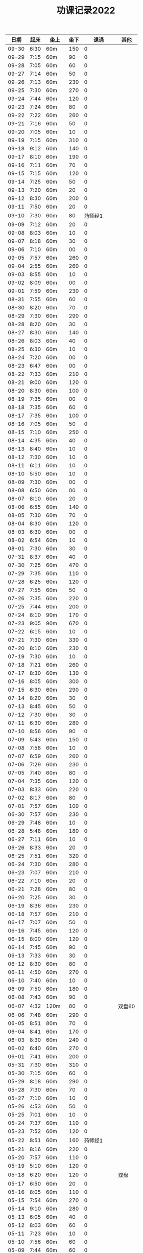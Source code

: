 #+TITLE: 功课记录2022
#+STARTUP: hidestars
#+HTML_HEAD: <link rel="stylesheet" type="text/css" href="../worg.css" />
#+OPTIONS: H:7 num:nil toc:t \n:nil ::t |:t ^:nil -:nil f:t *:t <:t
#+LANGUAGE: cn-zh

|  日期 | 起床 | 坐上  | 坐下 |        课诵 | 其他   |
|-------+------+-------+------+-------------+--------|
| 09-30 | 6:30 | 60m   |  150 |           0 |        |
| 09-29 | 7:15 | 60m   |   90 |           0 |        |
| 09-28 | 7:05 | 60m   |   60 |           0 |        |
| 09-27 | 7:14 | 60m   |   50 |           0 |        |
| 09-26 | 7:13 | 60m   |  230 |           0 |        |
| 09-25 | 7:30 | 60m   |  270 |           0 |        |
| 09-24 | 7:44 | 60m   |  120 |           0 |        |
| 09-23 | 7:24 | 60m   |   80 |           0 |        |
| 09-22 | 7:22 | 60m   |  260 |           0 |        |
| 09-21 | 7:16 | 60m   |   50 |           0 |        |
| 09-20 | 7:05 | 60m   |   10 |           0 |        |
| 09-19 | 7:15 | 60m   |  310 |           0 |        |
| 09-18 | 9:12 | 60m   |  140 |           0 |        |
| 09-17 | 8:10 | 60m   |  190 |           0 |        |
| 09-16 | 7:11 | 60m   |   70 |           0 |        |
| 09-15 | 7:15 | 60m   |  120 |           0 |        |
| 09-14 | 7:25 | 60m   |   50 |           0 |        |
| 09-13 | 7:20 | 60m   |   20 |           0 |        |
| 09-12 | 8:30 | 60m   |  200 |           0 |        |
| 09-11 | 7:50 | 60m   |   20 |           0 |        |
| 09-10 | 7:30 | 60m   |   80 |     药师经1 |        |
| 09-09 | 7:12 | 60m   |   20 |           0 |        |
| 09-08 | 8:03 | 60m   |   10 |           0 |        |
| 09-07 | 8:18 | 60m   |   30 |           0 |        |
| 09-06 | 7:10 | 60m   |   00 |           0 |        |
| 09-05 | 7:57 | 60m   |  260 |           0 |        |
| 09-04 | 2:55 | 60m   |  260 |           0 |        |
| 09-03 | 8:55 | 60m   |   10 |           0 |        |
| 09-02 | 8:09 | 60m   |   00 |           0 |        |
| 09-01 | 7:59 | 60m   |  230 |           0 |        |
| 08-31 | 7:55 | 60m   |   60 |           0 |        |
| 08-30 | 8:20 | 60m   |   70 |           0 |        |
| 08-29 | 7:30 | 60m   |  290 |           0 |        |
| 08-28 | 8:20 | 60m   |   30 |           0 |        |
| 08-27 | 8:30 | 60m   |  140 |           0 |        |
| 08-26 | 8:03 | 60m   |   40 |           0 |        |
| 08-25 | 6:30 | 60m   |   10 |           0 |        |
| 08-24 | 7:20 | 60m   |   00 |           0 |        |
| 08-23 | 6:47 | 60m   |   00 |           0 |        |
| 08-22 | 7:33 | 60m   |  210 |           0 |        |
| 08-21 | 9:00 | 60m   |  120 |           0 |        |
| 08-20 | 8:30 | 60m   |  100 |           0 |        |
| 08-19 | 7:35 | 60m   |   00 |           0 |        |
| 08-18 | 7:35 | 60m   |   60 |           0 |        |
| 08-17 | 7:35 | 60m   |  100 |           0 |        |
| 08-16 | 7:05 | 60m   |   50 |           0 |        |
| 08-15 | 7:10 | 60m   |  250 |           0 |        |
| 08-14 | 4:35 | 60m   |   40 |           0 |        |
| 08-13 | 8:40 | 60m   |   10 |           0 |        |
| 08-12 | 7:30 | 60m   |   10 |           0 |        |
| 08-11 | 6:11 | 60m   |   10 |           0 |        |
| 08-10 | 5:50 | 60m   |   10 |           0 |        |
| 08-09 | 7:30 | 60m   |   00 |           0 |        |
| 08-08 | 6:50 | 60m   |   00 |           0 |        |
| 08-07 | 8:10 | 60m   |   20 |           0 |        |
| 08-06 | 6:55 | 60m   |  140 |           0 |        |
| 08-05 | 7:30 | 60m   |   70 |           0 |        |
| 08-04 | 8:30 | 60m   |  120 |           0 |        |
| 08-03 | 6:30 | 60m   |   00 |           0 |        |
| 08-02 | 6:54 | 60m   |   10 |           0 |        |
| 08-01 | 7:30 | 60m   |   30 |           0 |        |
| 07-31 | 8:37 | 60m   |   40 |           0 |        |
| 07-30 | 7:25 | 60m   |  470 |           0 |        |
| 07-29 | 7:35 | 60m   |  110 |           0 |        |
| 07-28 | 6:25 | 60m   |  120 |           0 |        |
| 07-27 | 7:55 | 60m   |   50 |           0 |        |
| 07-26 | 7:35 | 60m   |  220 |           0 |        |
| 07-25 | 7:44 | 60m   |  200 |           0 |        |
| 07-24 | 8:10 | 90m   |  170 |           0 |        |
| 07-23 | 9:05 | 90m   |  670 |           0 |        |
| 07-22 | 6:15 | 60m   |   10 |           0 |        |
| 07-21 | 7:30 | 60m   |  330 |           0 |        |
| 07-20 | 8:10 | 60m   |  230 |           0 |        |
| 07-19 | 7:30 | 60m   |   10 |           0 |        |
| 07-18 | 7:21 | 60m   |  260 |           0 |        |
| 07-17 | 8:30 | 60m   |  130 |           0 |        |
| 07-16 | 8:05 | 60m   |  300 |           0 |        |
| 07-15 | 6:30 | 60m   |  290 |           0 |        |
| 07-14 | 8:20 | 60m   |   30 |           0 |        |
| 07-13 | 8:45 | 60m   |   50 |           0 |        |
| 07-12 | 7:30 | 60m   |   30 |           0 |        |
| 07-11 | 6:30 | 60m   |  280 |           0 |        |
| 07-10 | 8:56 | 60m   |   90 |           0 |        |
| 07-09 | 5:43 | 60m   |  150 |           0 |        |
| 07-08 | 7:58 | 60m   |   10 |           0 |        |
| 07-07 | 6:59 | 60m   |  260 |           0 |        |
| 07-06 | 7:29 | 60m   |  230 |           0 |        |
| 07-05 | 7:40 | 60m   |   80 |           0 |        |
| 07-04 | 7:35 | 60m   |  120 |           0 |        |
| 07-03 | 8:33 | 60m   |  220 |           0 |        |
| 07-02 | 8:17 | 60m   |   80 |           0 |        |
| 07-01 | 7:57 | 60m   |  100 |           0 |        |
| 06-30 | 7:57 | 60m   |  230 |           0 |        |
| 06-29 | 7:48 | 60m   |   10 |           0 |        |
| 06-28 | 5:48 | 60m   |  180 |           0 |        |
| 06-27 | 7:11 | 60m   |   10 |           0 |        |
| 06-26 | 8:33 | 60m   |   20 |           0 |        |
| 06-25 | 7:51 | 60m   |  320 |           0 |        |
| 06-24 | 7:30 | 60m   |  280 |           0 |        |
| 06-23 | 7:07 | 60m   |  210 |           0 |        |
| 06-22 | 7:10 | 60m   |   20 |           0 |        |
| 06-21 | 7:28 | 60m   |   80 |           0 |        |
| 06-20 | 7:25 | 60m   |   30 |           0 |        |
| 06-19 | 8:36 | 60m   |  230 |           0 |        |
| 06-18 | 7:57 | 60m   |  210 |           0 |        |
| 06-17 | 7:07 | 60m   |   50 |           0 |        |
| 06-16 | 7:45 | 60m   |  120 |           0 |        |
| 06-15 | 8:00 | 60m   |  120 |           0 |        |
| 06-14 | 7:45 | 60m   |   90 |           0 |        |
| 06-13 | 7:33 | 60m   |   30 |           0 |        |
| 06-12 | 8:30 | 60m   |   80 |           0 |        |
| 06-11 | 4:50 | 60m   |  270 |           0 |        |
| 06-10 | 7:40 | 60m   |   10 |           0 |        |
| 06-09 | 7:50 | 60m   |  180 |           0 |        |
| 06-08 | 7:43 | 60m   |   90 |           0 |        |
| 06-07 | 4:32 | 120m  |   80 |           0 | 双盘60 |
| 06-06 | 7:48 | 60m   |  290 |           0 |        |
| 06-05 | 8:51 | 80m   |   70 |           0 |        |
| 06-04 | 8:41 | 60m   |  170 |           0 |        |
| 06-03 | 8:30 | 60m   |  240 |           0 |        |
| 06-02 | 6:40 | 60m   |  270 |           0 |        |
| 06-01 | 7:41 | 60m   |  200 |           0 |        |
| 05-31 | 7:30 | 60m   |  310 |           0 |        |
| 05-30 | 7:15 | 60m   |   60 |           0 |        |
| 05-29 | 8:18 | 60m   |  290 |           0 |        |
| 05-28 | 7:30 | 60m   |   70 |           0 |        |
| 05-27 | 7:10 | 60m   |   10 |           0 |        |
| 05-26 | 4:53 | 60m   |   50 |           0 |        |
| 05-25 | 7:01 | 60m   |   10 |           0 |        |
| 05-24 | 7:37 | 60m   |  110 |           0 |        |
| 05-23 | 7:52 | 60m   |  120 |           0 |        |
| 05-22 | 8:51 | 60m   |  160 |     药师经1 |        |
| 05-21 | 8:16 | 60m   |  220 |           0 |        |
| 05-20 | 7:57 | 60m   |  110 |           0 |        |
| 05-19 | 5:10 | 60m   |  120 |           0 |        |
| 05-18 | 6:20 | 60m   |  120 |           0 | 双盘   |
| 05-17 | 6:50 | 60m   |   20 |           0 |        |
| 05-16 | 8:05 | 60m   |  110 |           0 |        |
| 05-15 | 7:54 | 60m   |  270 |           0 |        |
| 05-14 | 9:10 | 60m   |  280 |           0 |        |
| 05-13 | 6:05 | 60m   |   40 |           0 |        |
| 05-12 | 8:03 | 60m   |   60 |           0 |        |
| 05-11 | 7:23 | 60m   |   10 |           0 |        |
| 05-10 | 7:56 | 60m   |   60 |           0 |        |
| 05-09 | 7:44 | 60m   |   60 |           0 |        |
| 05-08 | 8:27 | 60m   |   80 |           0 | 双盘   |
| 05-07 | 7:30 | 60m   |   20 |           0 |        |
| 05-06 | 7:55 | 60m   |   40 |           0 |        |
| 05-05 | 7:40 | 60m   |  230 |           0 |        |
| 05-04 | 8:20 | 60m   |  130 |     药师经1 |        |
| 05-03 | 6:47 | 60m   |  430 |           0 | 双盘   |
| 05-02 | 8:05 | 60m   |  170 |           0 |        |
| 05-01 | 8:29 | 60m   |  220 |           0 |        |
| 04-30 | 7:45 | 60m   |  320 |           0 |        |
| 04-29 | 8:05 | 60m   |  210 |           0 |        |
| 04-28 | 8:14 | 60m   |   60 |           0 |        |
| 04-27 | 7:45 | 60m   |   90 |           0 | 双盘   |
| 04-26 | 8:10 | 60m   |   50 |           0 |        |
| 04-25 | 8:18 | 60m   |  150 |           0 |        |
| 04-24 | 8:20 | 60m   |  330 |           0 |        |
| 04-23 | 8:47 | 60m   |   30 |           0 | 双盘   |
| 04-22 | 7:34 | 60m   |   60 |           0 |        |
| 04-21 | 7:30 | 60m   |   90 |           0 | 双盘   |
| 04-20 | 7:19 | 60m   |  120 |           0 |        |
| 04-19 | 7:32 | 60m   |  130 |           0 |        |
| 04-18 | 7:28 | 60m   |  110 |           0 |        |
| 04-17 | 8:30 | 60m   |   50 |           0 |        |
| 04-16 | 7:50 | 60m   |  200 |           0 | 双盘   |
| 04-15 | 5:40 | 60m   |  120 |           0 |        |
| 04-14 | 6:35 | 60m   |  200 |           0 |        |
| 04-13 | 8:08 | 60m   |   60 |           0 |        |
| 04-12 | 6:26 | 60m   |   10 |           0 | 双盘   |
| 04-11 | 7:30 | 60m   |  130 |           0 |        |
| 04-10 | 8:29 | 60m   |  100 |           0 |        |
| 04-09 | 7:48 | 60m   |   90 |           0 |        |
| 04-08 | 6:10 | 60m   |  210 |           0 |        |
| 04-07 | 6:40 | 60m   |  160 |           0 |        |
| 04-06 | 7:40 | 60m   |   90 |           0 | 双盘   |
| 04-05 | 6:48 | 60m   |  180 |           0 |        |
| 04-04 | 7:55 | 60m   |   50 |           0 |        |
| 04-03 | 8:03 | 60m   |  110 |           0 | 双盘   |
| 04-02 | 7:53 | 60m   |  180 |           0 |        |
| 04-01 | 7:35 | 60m   |   40 |           0 |        |
| 03-31 | 7:23 | 60m   |  120 |           0 |        |
| 03-30 | 7:53 | 60m   |  110 |           0 | 双盘   |
| 03-29 | 7:03 | 60m   |   50 |     药师经1 |        |
| 03-28 | 7:45 | 60m   |  170 |           0 |        |
| 03-27 | 8:37 | 60m   |  100 |           0 | 双盘   |
| 03-26 | 8:00 | 60m   |   40 |           0 |        |
| 03-25 | 7:50 | 60m   |  150 |           0 |        |
| 03-24 | 7:36 | 60m   |  100 |           0 |        |
| 03-23 | 6:13 | 60m   |  110 |           0 |        |
| 03-22 | 7:21 | 60m   |   80 |           0 |        |
| 03-21 | 7:58 | 60m   |  180 |           0 |        |
| 03-20 | 7:16 | 60m   |  100 |           0 | 双盘   |
| 03-19 | 8:21 | 60m   |  110 |           0 |        |
| 03-18 | 7:24 | 60m   |   50 |           0 | 双盘   |
| 03-17 | 7:40 | 60m   |  270 |           0 |        |
| 03-16 | 7:29 | 60m   |  140 |           0 |        |
| 03-15 | 7:30 | 60m   |  100 |           0 | 双盘   |
| 03-14 | 7:50 | 60m   |  250 |     药师经1 |        |
| 03-13 | 8:30 | 60m   |  200 |           0 |        |
| 03-12 | 9:15 | 60m   |  180 |           0 |        |
| 03-11 | 7:01 | 60m   |  100 |           0 |        |
| 03-10 | 7:52 | 60m   |  210 |           0 |        |
| 03-09 | 7:43 | 60m   |   30 |           0 |        |
| 03-08 | 7:44 | 60m   |  100 |           0 | 双盘   |
| 03-07 | 7:31 | 60m   |  230 |           0 |        |
| 03-06 | 8:01 | 60m   |   80 |           0 |        |
| 03-05 | 8:18 | 60m   |  250 |           0 | 双盘   |
| 03-04 | 7:43 | 60m   |   10 |           0 |        |
| 03-03 | 7:40 | 60m   |  180 |           0 |        |
| 03-02 | 7:51 | 60m   |  230 |           0 | 双盘   |
| 03-01 | 7:41 | 60m   |  150 |           0 |        |
| 02-28 | 7:30 | 60m   |  120 |           0 | 双盘   |
| 02-27 | 8:50 | 60m   |  110 |           0 |        |
| 02-26 | 8:02 | 60m   |   70 |           0 |        |
| 02-25 | 7:32 | 60m   |    0 |           0 | 双盘   |
| 02-24 | 6:42 | 60m   |  140 |           0 |        |
| 02-23 | 8:02 | 60m   |   60 |           0 |        |
| 02-22 | 7:41 | 60m   |  290 |           0 |        |
| 02-21 | 7:17 | 60m   |  150 |           0 |        |
| 02-20 | 9:02 | 60m   |   50 |           0 |        |
| 02-19 | 8:50 | 60m   |   30 |           0 | 恶口   |
| 02-18 | 6:10 | 60m   |   40 |           0 |        |
| 02-17 | 8:30 | 60m   |  210 |           0 |        |
| 02-16 | 7:48 | 60m   |  160 |           0 |        |
| 02-15 | 8:13 | 60m   |  130 |           0 |        |
| 02-14 | 7:32 | 60m   |   20 |           0 |        |
| 02-13 | 8:11 | 60m   |   70 |           0 |        |
| 02-12 | 6:40 | 60m   |   30 |           0 |        |
| 02-11 | 7:10 | 60m   |  250 |           0 |        |
| 02-10 | 7:28 | 60m   |   20 |           0 | 发火   |
| 02-09 | 6:49 | 60m   |   90 |           0 |        |
| 02-08 | 8:30 | 60m   |  360 |           0 |        |
| 02-07 | 7:18 | 60m   |  300 |           0 |        |
| 02-06 | 9:02 | 60m   |  190 |           0 |        |
| 02-05 | 7:16 | 60m   |   30 |           0 | 双盘   |
| 02-04 | 9:00 | 60m   |   80 |           0 | 发火   |
| 02-03 | 8:40 | 60m   |   10 |           0 |        |
| 02-02 | 8:41 | 60m   |  100 |       早课1 | 双盘   |
| 02-01 | 7:56 | 60m   |  140 |     药师经1 |        |
| 01-31 | 8:40 | 60m   |   40 |           0 | 双盘   |
| 01-30 | 8:30 | 60m   |  170 |     圆觉经1 |        |
| 01-29 | 7:39 | 60m   |   90 | 七佛药师经1 |        |
| 01-28 | 8:50 | 60m   |   60 |           0 |        |
| 01-27 | 8:40 | 60m   |   10 |           0 |        |
| 01-26 | 7:53 | 60m   |  120 |           0 |        |
| 01-25 | 7:01 | 60m   |  130 |           0 |        |
| 01-24 | 7:40 | 60m   |  230 |           0 |        |
| 01-23 | 8:50 | 60m   |   20 | 七佛药师经1 |        |
| 01-22 | 8:53 | 60m   |   90 |     行愿品1 |        |
| 01-21 | 8:26 | 60m   |  140 |           0 |        |
| 01-20 | 8:02 | 60m   |   30 |           0 |        |
| 01-19 | 7:45 | 60m   |   70 |           0 |        |
| 01-18 | 8:35 | 60m   |   50 |           0 |        |
| 01-17 | 7:50 | 60m   |   40 |           0 |        |
| 01-16 | 8:00 | 60m   |   30 |           0 |        |
| 01-15 | 8:45 | 60m   |  270 |           0 |        |
| 01-14 | 7:45 | 60m   |  180 |           0 |        |
| 01-13 | 7:45 | 60m   |  200 |           0 |        |
| 01-12 | 7:39 | 60m   |   90 |           0 |        |
| 01-11 | 7:21 | 60m   |  140 |           0 |        |
| 01-10 | 7:15 | 60m   |  190 |           0 |        |
| 01-09 | 9:09 | 60m   |  160 |           0 |        |
| 01-08 |   8: | 1060m |   80 |           0 |        |
| 01-07 | 8:00 | 60m   |   10 |           0 |        |
| 01-06 | 6:40 | 60m   |  130 |           0 |        |
| 01-05 | 7:25 | 60m   |   30 |           0 |        |
| 01-04 | 7:30 | 60m   |  220 |           0 |        |
| 01-03 | 6:57 | 60m   |  230 |     药师经1 |        |
| 01-02 | 8:17 | 60m   |  130 |           0 |        |
| 01-01 | 7:57 | 60m   |  140 |           0 | 双盘   |
